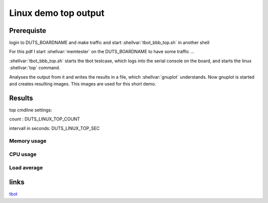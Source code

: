 .. |Warning| image:: ./images/Warning-icon.png
   :height: 80
   :width: 80

.. |Help| image:: ./images/help.gif
   :height: 80
   :width: 80

.. |Tip| image:: ./images/tip.gif
   :height: 80
   :width: 80


Linux demo top output
#####################

Prerequiste
===========

login to DUTS_BOARDNAME and make traffic
and start :shellvar:`tbot_bbb_top.sh` in another shell

For this pdf I start :shellvar:`memtester` on the DUTS_BOARDNAME
to have some traffic ...

:shellvar:`tbot_bbb_top.sh` starts the tbot testcase, which
logs into the serial console on the board, and
starts the linux :shellvar:`top` command.

Analyses the output from it and writes the results in a file,
which :shellvar:`gnuplot` understands. Now gnuplot is started and creates
resulting images. This images are used for this short demo.

Results
=======

top cmdline settings:

count : DUTS_LINUX_TOP_COUNT

intervall in seconds: DUTS_LINUX_TOP_SEC

Memory usage
------------

.. image:: ../logfiles/top-mem-output.jpg

.. raw:: pdf

   PageBreak

CPU usage
---------

.. image:: ../logfiles/top-cpu-output.jpg

.. raw:: pdf

   PageBreak

Load average
------------

.. image:: ../logfiles/top-load-output.jpg

.. raw:: pdf

   PageBreak

links
=====

tbot_

.. _tbot: https://github.com/hsdenx/tbot
